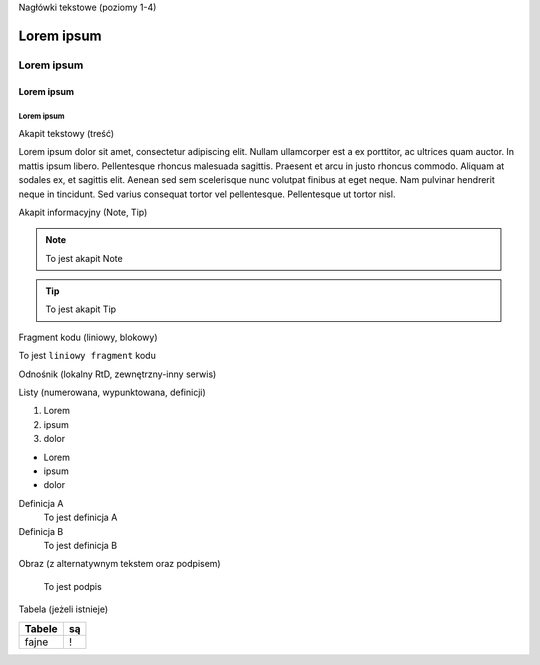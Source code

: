 Nagłówki tekstowe (poziomy 1-4)

Lorem ipsum
===========

Lorem ipsum
-----------

Lorem ipsum
+++++++++++

Lorem ipsum
###########

Akapit tekstowy (treść)

Lorem ipsum dolor sit amet, consectetur adipiscing elit. Nullam ullamcorper est a ex porttitor, ac ultrices quam auctor. In mattis ipsum libero. Pellentesque rhoncus malesuada sagittis. Praesent et arcu in justo rhoncus commodo. Aliquam at sodales ex, et sagittis elit. Aenean sed sem scelerisque nunc volutpat finibus at eget neque. Nam pulvinar hendrerit neque in tincidunt. Sed varius consequat tortor vel pellentesque. Pellentesque ut tortor nisl.

Akapit informacyjny (Note, Tip)

.. note::
   To jest akapit Note

.. tip::
   To jest akapit Tip

Fragment kodu (liniowy, blokowy)

To jest ``liniowy fragment`` kodu

.. codeblock::
   void main() {
      printf("Hello world");
   }

Odnośnik (lokalny RtD, zewnętrzny-inny serwis)

Listy (numerowana, wypunktowana, definicji)

1. Lorem
2. ipsum
3. dolor

- Lorem
- ipsum
- dolor

Definicja A
   To jest definicja A

Definicja B
   To jest definicja B

Obraz (z alternatywnym tekstem oraz podpisem)

.. figure:: https://picsum.photos/400
  :width: 400
  :alt: Alternative text

  To jest podpis

Tabela (jeżeli istnieje)

====== ==
Tabele są
====== ==
fajne  !
====== ==